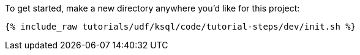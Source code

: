 To get started, make a new directory anywhere you'd like for this project:

+++++
<pre class="snippet"><code class="shell">{% include_raw tutorials/udf/ksql/code/tutorial-steps/dev/init.sh %}</code></pre>
+++++
